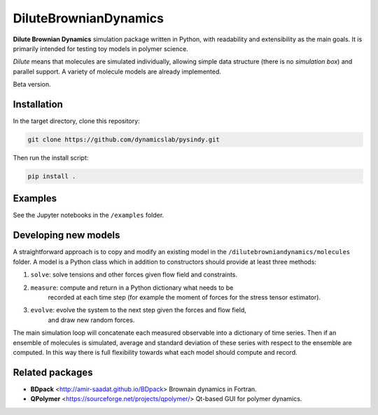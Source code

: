 DiluteBrownianDynamics
======================

**Dilute Brownian Dynamics** simulation package written in Python, with
readability and extensibility as the main goals. It is primarily intended for
testing toy models in polymer science.

*Dilute* means that molecules are simulated individually, allowing simple data
structure (there is no *simulation box*) and parallel support. A variety of
molecule models are already implemented.

Beta version.

Installation
------------

In the target directory, clone this repository:

.. code-block:: bash

    git clone https://github.com/dynamicslab/pysindy.git

Then run the install script:

.. code-block:: bash

    pip install .

Examples
--------
See the Jupyter notebooks in the ``/examples`` folder.

Developing new models
---------------------
A straightforward approach is to copy and modify an existing model in the
``/dilutebrowniandynamics/molecules`` folder. A model is a Python class which
in addition to constructors should provide at least three methods:

1. ``solve``: solve tensions and other forces given flow field and constraints.
2. ``measure``: compute and return in a Python dictionary what needs to be
    recorded at each time step (for example the moment of forces for the stress
    tensor estimator).
3. ``evolve``: evolve the system to the next step given the forces and flow field,
    and draw new random forces.

The main simulation loop will concatenate each measured observable into a
dictionary of time series. Then if an ensemble of molecules is simulated, average and
standard deviation of these series with respect to the ensemble are
computed. In this way there is full flexibility towards what each model should
compute and record. 

Related packages
----------------

- **BDpack** <http://amir-saadat.github.io/BDpack> Brownain dynamics in Fortran.
- **QPolymer** <https://sourceforge.net/projects/qpolymer/> Qt-based GUI for
  polymer dynamics.
